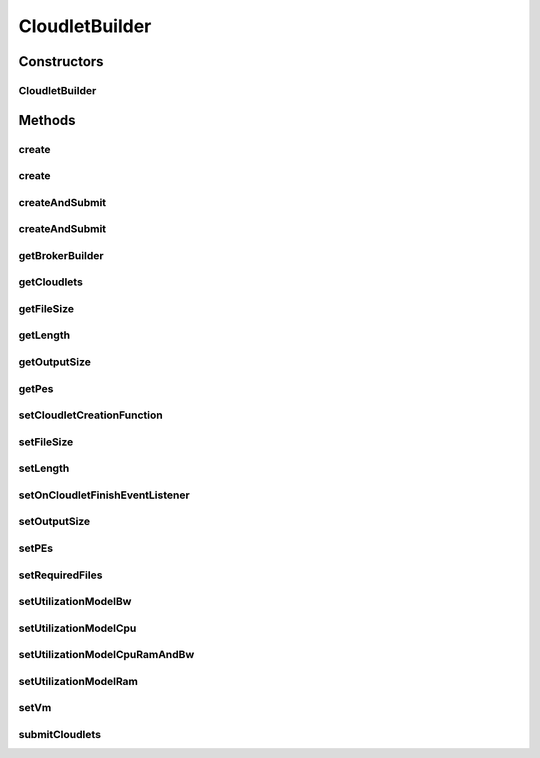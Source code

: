.. java:import:: org.cloudbus.cloudsim.brokers DatacenterBrokerSimple

.. java:import:: org.cloudbus.cloudsim.cloudlets Cloudlet

.. java:import:: org.cloudbus.cloudsim.cloudlets CloudletSimple

.. java:import:: org.cloudbus.cloudsim.utilizationmodels UtilizationModel

.. java:import:: org.cloudbus.cloudsim.utilizationmodels UtilizationModelFull

.. java:import:: org.cloudbus.cloudsim.vms Vm

.. java:import:: org.cloudsimplus.listeners CloudletVmEventInfo

.. java:import:: org.cloudsimplus.listeners EventListener

.. java:import:: java.util ArrayList

.. java:import:: java.util List

.. java:import:: java.util Objects

.. java:import:: java.util.function BiFunction

CloudletBuilder
===============

.. java:package:: org.cloudsimplus.builders
   :noindex:

.. java:type:: public class CloudletBuilder implements Builder

   A Builder class to create \ :java:ref:`Cloudlet`\  objects.

   :author: Manoel Campos da Silva Filho

Constructors
------------
CloudletBuilder
^^^^^^^^^^^^^^^

.. java:constructor:: public CloudletBuilder(BrokerBuilderDecorator brokerBuilder, DatacenterBrokerSimple broker)
   :outertype: CloudletBuilder

Methods
-------
create
^^^^^^

.. java:method:: public CloudletBuilder create(int amount, int initialId)
   :outertype: CloudletBuilder

create
^^^^^^

.. java:method:: public CloudletBuilder create(int amount)
   :outertype: CloudletBuilder

createAndSubmit
^^^^^^^^^^^^^^^

.. java:method:: public CloudletBuilder createAndSubmit(int amount)
   :outertype: CloudletBuilder

createAndSubmit
^^^^^^^^^^^^^^^

.. java:method:: public CloudletBuilder createAndSubmit(int amount, int initialId)
   :outertype: CloudletBuilder

getBrokerBuilder
^^^^^^^^^^^^^^^^

.. java:method:: public BrokerBuilderDecorator getBrokerBuilder()
   :outertype: CloudletBuilder

getCloudlets
^^^^^^^^^^^^

.. java:method:: public List<Cloudlet> getCloudlets()
   :outertype: CloudletBuilder

getFileSize
^^^^^^^^^^^

.. java:method:: public long getFileSize()
   :outertype: CloudletBuilder

getLength
^^^^^^^^^

.. java:method:: public long getLength()
   :outertype: CloudletBuilder

getOutputSize
^^^^^^^^^^^^^

.. java:method:: public long getOutputSize()
   :outertype: CloudletBuilder

getPes
^^^^^^

.. java:method:: public int getPes()
   :outertype: CloudletBuilder

setCloudletCreationFunction
^^^^^^^^^^^^^^^^^^^^^^^^^^^

.. java:method:: public void setCloudletCreationFunction(BiFunction<Long, Integer, Cloudlet> cloudletCreationFunction)
   :outertype: CloudletBuilder

   Sets a \ :java:ref:`BiFunction`\  used to create Cloudlets. It must length of the Cloudlet (in MI) and the number of PEs it will require.

   :param cloudletCreationFunction:

setFileSize
^^^^^^^^^^^

.. java:method:: public CloudletBuilder setFileSize(long defaultFileSize)
   :outertype: CloudletBuilder

setLength
^^^^^^^^^

.. java:method:: public CloudletBuilder setLength(long defaultLength)
   :outertype: CloudletBuilder

setOnCloudletFinishEventListener
^^^^^^^^^^^^^^^^^^^^^^^^^^^^^^^^

.. java:method:: public CloudletBuilder setOnCloudletFinishEventListener(EventListener<CloudletVmEventInfo> defaultOnCloudletFinishEventListener)
   :outertype: CloudletBuilder

setOutputSize
^^^^^^^^^^^^^

.. java:method:: public CloudletBuilder setOutputSize(long defaultOutputSize)
   :outertype: CloudletBuilder

setPEs
^^^^^^

.. java:method:: public CloudletBuilder setPEs(int defaultPEs)
   :outertype: CloudletBuilder

setRequiredFiles
^^^^^^^^^^^^^^^^

.. java:method:: public CloudletBuilder setRequiredFiles(List<String> requiredFiles)
   :outertype: CloudletBuilder

setUtilizationModelBw
^^^^^^^^^^^^^^^^^^^^^

.. java:method:: public CloudletBuilder setUtilizationModelBw(UtilizationModel utilizationModelBw)
   :outertype: CloudletBuilder

setUtilizationModelCpu
^^^^^^^^^^^^^^^^^^^^^^

.. java:method:: public CloudletBuilder setUtilizationModelCpu(UtilizationModel utilizationModelCpu)
   :outertype: CloudletBuilder

setUtilizationModelCpuRamAndBw
^^^^^^^^^^^^^^^^^^^^^^^^^^^^^^

.. java:method:: public final CloudletBuilder setUtilizationModelCpuRamAndBw(UtilizationModel utilizationModel)
   :outertype: CloudletBuilder

   Sets the same utilization model for CPU, RAM and BW. By this way, at a time t, every one of the 3 resources will use the same percentage of its capacity.

   :param utilizationModel: the utilization model to set

setUtilizationModelRam
^^^^^^^^^^^^^^^^^^^^^^

.. java:method:: public CloudletBuilder setUtilizationModelRam(UtilizationModel utilizationModelRam)
   :outertype: CloudletBuilder

setVm
^^^^^

.. java:method:: public CloudletBuilder setVm(Vm defaultVm)
   :outertype: CloudletBuilder

submitCloudlets
^^^^^^^^^^^^^^^

.. java:method:: public CloudletBuilder submitCloudlets()
   :outertype: CloudletBuilder

   Submits the list of created cloudlets to the latest created broker.

   :return: the CloudletBuilder instance

